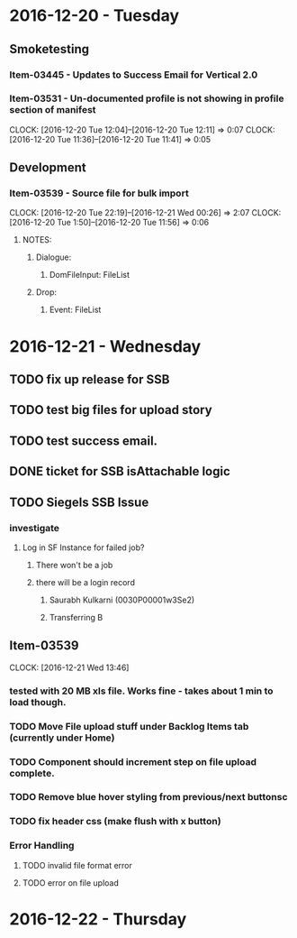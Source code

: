 * 2016-12-20 - Tuesday
** Smoketesting
*** Item-03445 - Updates to Success Email for Vertical 2.0
*** Item-03531 - Un-documented profile is not showing in profile section of manifest
CLOCK: [2016-12-20 Tue 12:04]--[2016-12-20 Tue 12:11] =>  0:07
CLOCK: [2016-12-20 Tue 11:36]--[2016-12-20 Tue 11:41] =>  0:05
** Development
*** Item-03539 - Source file for bulk import
CLOCK: [2016-12-20 Tue 22:19]--[2016-12-21 Wed 00:26] =>  2:07
CLOCK: [2016-12-20 Tue 1:50]--[2016-12-20 Tue 11:56] =>  0:06
**** NOTES:
***** Dialogue:
****** DomFileInput: FileList
***** Drop:
****** Event: FileList

* 2016-12-21 - Wednesday
** TODO fix up release for SSB
** TODO test big files for upload story
** TODO test success email.
** DONE ticket for SSB isAttachable logic
** TODO Siegels SSB Issue
*** investigate
**** Log in SF Instance for failed job?
***** There won't be a job
***** there will be a login record
****** Saurabh Kulkarni (0030P00001w3Se2)
****** Transferring B
** Item-03539
CLOCK: [2016-12-21 Wed 13:46]
*** tested with 20 MB xls file. Works fine - takes about 1 min to load though.
*** TODO Move File upload stuff under Backlog Items tab (currently under Home)
*** TODO Component should increment step on file upload complete.
*** TODO Remove blue hover styling from previous/next buttonsc
*** TODO fix header css (make flush with x button)
*** Error Handling
**** TODO invalid file format error
**** TODO error on file upload
* 2016-12-22 - Thursday
** 
